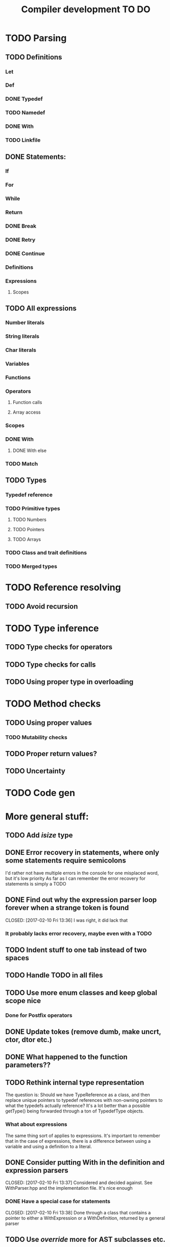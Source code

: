 #+TITLE: Compiler development TO DO

* TODO Parsing
** TODO Definitions
*** Let
*** Def
*** DONE Typedef
	CLOSED: [2017-02-07 Tue 23:00]
*** TODO Namedef
*** DONE With
	CLOSED: [2017-02-07 Tue 16:53]
*** TODO Linkfile
** DONE Statements:
   CLOSED: [2017-02-10 Fri 13:34]
*** If
*** For
*** While
*** Return
*** DONE Break
	CLOSED: [2017-02-07 Tue 16:53]
*** DONE Retry
	CLOSED: [2017-02-07 Tue 16:53]
*** DONE Continue
	CLOSED: [2017-02-07 Tue 16:53]
*** Definitions
*** Expressions
**** Scopes
** TODO All expressions
*** Number literals
*** String literals
*** Char literals
*** Variables
*** Functions
*** Operators
**** Function calls
**** Array access
*** Scopes
*** DONE With
	CLOSED: [2017-02-07 Tue 18:33]
**** DONE With else
	 CLOSED: [2017-02-10 Fri 12:41]
*** TODO Match
** TODO Types
*** Typedef reference
*** TODO Primitive types
**** TODO Numbers
**** TODO Pointers
**** TODO Arrays
*** TODO Class and trait definitions
*** TODO Merged types
* TODO Reference resolving
** TODO Avoid recursion
* TODO Type inference
** TODO Type checks for operators
** TODO Type checks for calls
** TODO Using proper type in overloading
* TODO Method checks
** TODO Using proper values
*** TODO Mutability checks
** TODO Proper return values?
** TODO Uncertainty
* TODO Code gen

* More general stuff:
** TODO Add /isize/ type
** DONE Error recovery in statements, where only some statements require semicolons
   CLOSED: [2017-02-10 Fri 13:34]
I'd rather not have multiple errors in the console for one misplaced word, but it's low priority
As far as I can remember the error recovery for statements is simply a TODO
** DONE Find out why the expression parser loop forever when a strange token is found
   CLOSED: [2017-02-10 Fri 13:36] I was right, it did lack that
*** It probably lacks error recovery, maybe even with a TODO
** TODO Indent stuff to one tab instead of two spaces
** TODO Handle TODO in all files
** TODO Use more enum classes and keep global scope nice
*** Done for Postfix operators
** DONE Update tokes (remove dumb, make uncrt, ctor, dtor etc.)
   CLOSED: [2017-02-08 Wed 09:09]
** DONE What happened to the function parameters??
   CLOSED: [2017-02-08 Wed 09:09]
** TODO Rethink internal type representation
The question is: Should we have TypeReference as a class, and then replace unique pointers to typedef references with non-owning pointers to what the typedefs actually reference?
It's a lot better than a possible getType() being forwarded through a ton of TypedefType objects.
*** What about expressions
The same thing sort of applies to expressions. It's important to remember that in the case of expressions, there is a difference between using a variable and using a definition to a literal.
** DONE Consider putting With in the definition and expression parsers
   CLOSED: [2017-02-10 Fri 13:37] Considered and decided against. See WithParser.hpp and the implementation file. It's nice enough
*** DONE Have a special case for statements
	CLOSED: [2017-02-10 Fri 13:38] Done through a class that contains a pointer to either a WithExpression or a WithDefinition, returned by a general parser
** TODO Use /override/ more for AST subclasses etc.
** DONE Use two pointers in EitherWith
   CLOSED: [2017-02-10 Fri 13:55]
Instead of one void pointer and a bool isExpression, have a WithExpression pointer and a WithDefinition pointer, and then simply assert one of them is always null.
** TODO Search for string references and remove slow copies
*** DONE For instance the Let and Def definition constructors
	CLOSED: [2017-02-10 Fri 18:00]
** TODO Make compiler errors lowercase and remove punctuation
** TODO Check if having a TypeReference object is really necessary
** DONE See if one couldn't make the Definition parser and Expression parser more similar
   CLOSED: [2017-02-08 Wed 15:45]
As in ordering of functions found in both. Purely for consistency's sake.
** DONE Check consistency between Expression and Statement parser
   CLOSED: [2017-02-11 Sat 23:28]
** DONE Fix Error recovery to avoid loops and stuff. Use it in the Statement and Scope parsers
   CLOSED: [2017-02-10 Fri 17:59]
** DONE Maybe clean up the Statement parser, as 'with' somewhat duplicates expression code
   CLOSED: [2017-02-12 Sun 19:08]
** TODO Add move - prefix operator
** TODO Add uncrt - prefix operator
** TODO Think more about ownership assignment
** DONE Add mut as possible prefix for function call arguments
   CLOSED: [2017-02-08 Wed 14:27]
** DONE Make the Statement parser more consistent by using null as error and none as semicolon
   CLOSED: [2017-02-12 Sun 22:36]
*** DONE Actually, remove the dual optional stuff by taking semicolon handling out of the statement parser
	CLOSED: [2017-02-12 Sun 23:11]
